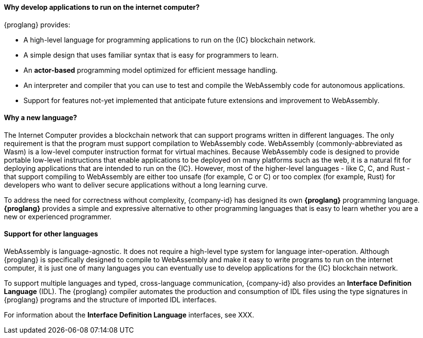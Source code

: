
==== Why develop applications to run on the internet computer?

{proglang} provides:

* A high-level language for programming applications to run on the {IC} blockchain network.

* A simple design that uses familiar syntax that is easy for programmers to learn.

* An *actor-based* programming model optimized for efficient message handling.

* An interpreter and compiler that you can use to test and compile the WebAssembly code for autonomous applications.

* Support for features not-yet implemented that anticipate future extensions and improvement to WebAssembly.

==== Why a new language?

The Internet Computer provides a blockchain network that can support programs written in different languages.
The only requirement is that the program must support compilation to WebAssembly code.
WebAssembly (commonly-abbreviated as Wasm) is a low-level computer instruction format for virtual machines.
Because WebAssembly code is designed to provide portable low-level instructions that enable applications to be deployed on many platforms such as the web, it is a natural fit for deploying applications that are intended to run on the {IC}.
However, most of the higher-level languages - like C, C++, and Rust - that support compiling to WebAssembly are either too unsafe (for example, C or C++) or too complex (for example, Rust) for developers who want to deliver secure applications without a long learning curve.

To address the need for correctness without complexity, {company-id} has designed its own *{proglang}* programming language. *{proglang}* provides a simple and expressive alternative to other programming languages that is easy to learn whether you are a new or experienced programmer.

==== Support for other languages

WebAssembly is language-agnostic.
It does not require a high-level type system for language inter-operation.
Although {proglang} is specifically designed to compile to WebAssembly and make it easy to write programs to run on the internet computer, it is just one of many languages you can eventually use to develop applications for the {IC} blockchain network.

To support multiple languages and typed, cross-language communication, {company-id} also provides an *Interface Definition Language* (IDL).
The {proglang} compiler automates the production and consumption of IDL files using the type signatures in {proglang} programs and the structure of imported IDL interfaces.

For information about the *Interface Definition Language* interfaces, see XXX.
